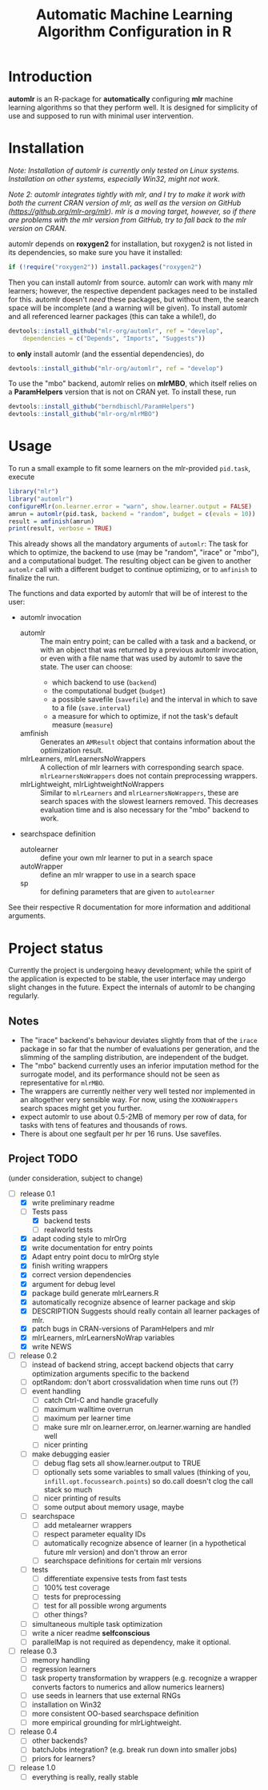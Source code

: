 #+TITLE: Automatic Machine Learning Algorithm Configuration in R
* Introduction
*automlr* is an R-package for *automatically* configuring *mlr* machine learning algorithms so that they perform well. It is designed for simplicity of use and supposed to run with minimal user intervention.
* Installation
/Note: Installation of automlr is currently only tested on Linux systems. Installation on other systems, especially Win32, might not work./

/Note 2: automlr integrates tightly with mlr, and I try to make it work with both the current CRAN version of mlr, as well as the version on GitHub (https://github.org/mlr-org/mlr). mlr is a moving target, however, so if there are problems with the mlr version from GitHub, try to fall back to the mlr version on CRAN./

automlr depends on *roxygen2* for installation, but roxygen2 is not listed in its dependencies, so make sure you have it installed:
#+BEGIN_SRC R
if (!require("roxygen2")) install.packages("roxygen2")
#+END_SRC
Then you can install automlr from source. automlr can work with many mlr learners; however, the respective dependent packages need to be installed for this. automlr doesn't /need/ these packages, but without them, the search space will be incomplete (and a warning will be given). To install automlr and all referenced learner packages (this can take a while!), do
#+BEGIN_SRC R
devtools::install_github("mlr-org/automlr", ref = "develop",
    dependencies = c("Depends", "Imports", "Suggests"))
#+END_SRC
to *only* install automlr (and the essential dependencies), do
#+BEGIN_SRC R
devtools::install_github("mlr-org/automlr", ref = "develop")
#+END_SRC

To use the "mbo" backend, automlr relies on *mlrMBO*, which itself relies on a *ParamHelpers* version that is not on CRAN yet. To install these, run
#+BEGIN_SRC R
devtools::install_github("berndbischl/ParamHelpers")
devtools::install_github("mlr-org/mlrMBO")
#+END_SRC
* Usage
To run a small example to fit some learners on the mlr-provided ~pid.task~, execute
#+BEGIN_SRC R
library("mlr")
library("automlr")
configureMlr(on.learner.error = "warn", show.learner.output = FALSE)
amrun = automlr(pid.task, backend = "random", budget = c(evals = 10))
result = amfinish(amrun)
print(result, verbose = TRUE)
#+END_SRC
This already shows all the mandatory arguments of ~automlr~: The task for which to optimize, the backend to use (may be "random", "irace" or "mbo"), and a computational budget. The resulting object can be given to another ~automlr~ call with a different budget to continue optimizing, or to ~amfinish~ to finalize the run.

The functions and data exported by automlr that will be of interest to the user:
- automlr invocation
  - automlr :: The main entry point; can be called with a task and a backend, or with an object that was returned by a previous automlr invocation, or even with a file name that was used by automlr to save the state. The user can choose:
    - which backend to use (~backend~)
    - the computational budget (~budget~)
    - a possible savefile (~savefile~) and the interval in which to save to a file (~save.interval~)
    - a measure for which to optimize, if not the task's default measure (~measure~)
  - amfinish :: Generates an ~AMResult~ object that contains information about the optimization result.
  - mlrLearners, mlrLearnersNoWrappers :: A collection of mlr learners with corresponding search space. ~mlrLearnersNoWrappers~ does not contain preprocessing wrappers.
  - mlrLightweight, mlrLightweightNoWrappers :: Similar to ~mlrLearners~ and ~mlrLearnersNoWrappers~, these are search spaces with the slowest learners removed. This decreases evaluation time and is also necessary for the "mbo" backend to work.
- searchspace definition
  - autolearner :: define your own mlr learner to put in a search space
  - autoWrapper :: define an mlr wrapper to use in a search space
  - sp :: for defining parameters that are given to ~autolearner~
See their respective R documentation for more information and additional arguments.

* Project status
Currently the project is undergoing heavy development; while the spirit of the application is expected to be stable, the user interface may undergo slight changes in the future. Expect the internals of automlr to be changing regularly.

** Notes
- The "irace" backend's behaviour deviates slightly from that of the ~irace~ package in so far that the number of evaluations per generation, and the slimming of the sampling distribution, are independent of the budget.
- The "mbo" backend currently uses an inferior imputation method for the surrogate model, and its performance should not be seen as representative for ~mlrMBO~.
- The wrappers are currently neither very well tested nor implemented in an altogether very sensible way. For now, using the ~XXXNoWrappers~ search spaces might get you further.
- expect automlr to use about 0.5-2MB of memory per row of data, for tasks with tens of features and thousands of rows.
- There is about one segfault per hr per 16 runs. Use savefiles.

** Project TODO
(under consideration, subject to change)
- [-] release 0.1
  - [X] write preliminary readme
  - [-] Tests pass
    - [X] backend tests
    - [ ] realworld tests
  - [X] adapt coding style to mlrOrg
  - [X] write documentation for entry points
  - [X] Adapt entry point docu to mlrOrg style
  - [X] finish writing wrappers
  - [X] correct version dependencies 
  - [X] argument for debug level
  - [X] package build generate mlrLearners.R
  - [X] automatically recognize absence of learner package and skip
  - [X] DESCRIPTION Suggests should really contain all learner packages of mlr.
  - [X] patch bugs in CRAN-versions of ParamHelpers and mlr
  - [X] mlrLearners, mlrLearnersNoWrap variables
  - [X] write NEWS
- [ ] release 0.2
  - [ ] instead of backend string, accept backend objects that carry optimization arguments specific to the backend
  - [ ] optRandom: don't abort crossvalidation when time runs out (?)
  - [ ] event handling
    - [ ] catch Ctrl-C and handle gracefully
    - [ ] maximum walltime overrun
    - [ ] maximum per learner time
    - [ ] make sure mlr on.learner.error, on.learner.warning are handled well
    - [ ] nicer printing
  - [ ] make debugging easier
    - [ ] debug flag sets all show.learner.output to TRUE
    - [ ] optionally sets some variables to small values (thinking of you, ~infill.opt.focussearch.points~) so do.call doesn't clog the call stack so much
    - [ ] nicer printing of results
    - [ ] some output about memory usage, maybe
  - [ ] searchspace
    - [ ] add metalearner wrappers
    - [ ] respect parameter equality IDs
    - [ ] automatically recognize absence of learner (in a hypothetical future mlr version) and don't throw an error
    - [ ] searchspace definitions for certain mlr versions
  - [ ] tests
    - [ ] differentiate expensive tests from fast tests
    - [ ] 100% test coverage
    - [ ] tests for preprocessing
    - [ ] test for all possible wrong arguments
    - [ ] other things?
  - [ ] simultaneous multiple task optimization
  - [ ] write a nicer readme **selfconscious**
  - [ ] parallelMap is not required as dependency, make it optional.
- [ ] release 0.3
  - [ ] memory handling
  - [ ] regression learners
  - [ ] task property transformation by wrappers (e.g. recognize a wrapper converts factors to numerics and allow numerics learners)
  - [ ] use seeds in learners that use external RNGs
  - [ ] installation on Win32
  - [ ] more consistent OO-based searchspace definition
  - [ ] more empirical grounding for mlrLightweight.
- [ ] release 0.4
  - [ ] other backends?
  - [ ] batchJobs integration? (e.g. break run down into smaller jobs)
  - [ ] priors for learners?
- [ ] release 1.0
  - [ ] everything is really, really stable
